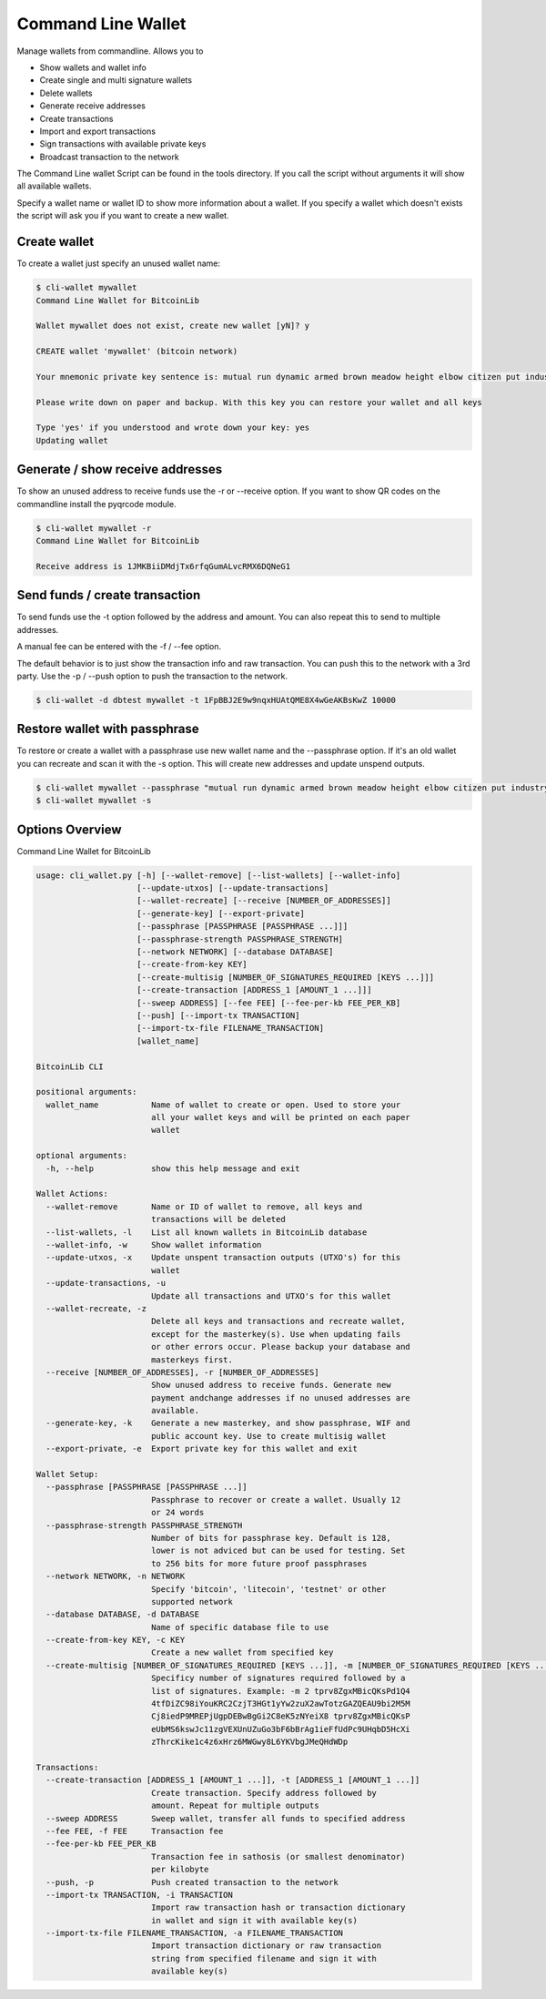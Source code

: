 Command Line Wallet
===================

Manage wallets from commandline. Allows you to

* Show wallets and wallet info
* Create single and multi signature wallets
* Delete wallets
* Generate receive addresses
* Create transactions
* Import and export transactions
* Sign transactions with available private keys
* Broadcast transaction to the network

The Command Line wallet Script can be found in the tools directory. If you call the script without
arguments it will show all available wallets.

Specify a wallet name or wallet ID to show more information about a wallet. If you specify a wallet
which doesn't exists the script will ask you if you want to create a new wallet.


Create wallet
-------------

To create a wallet just specify an unused wallet name:

.. code-block:: none

    $ cli-wallet mywallet
    Command Line Wallet for BitcoinLib

    Wallet mywallet does not exist, create new wallet [yN]? y

    CREATE wallet 'mywallet' (bitcoin network)

    Your mnemonic private key sentence is: mutual run dynamic armed brown meadow height elbow citizen put industry work

    Please write down on paper and backup. With this key you can restore your wallet and all keys

    Type 'yes' if you understood and wrote down your key: yes
    Updating wallet


Generate / show receive addresses
---------------------------------

To show an unused address to receive funds use the -r or --receive option. If you want to show QR
codes on the commandline install the pyqrcode module.

.. code-block:: none

    $ cli-wallet mywallet -r
    Command Line Wallet for BitcoinLib

    Receive address is 1JMKBiiDMdjTx6rfqGumALvcRMX6DQNeG1


Send funds / create transaction
-------------------------------

To send funds use the -t option followed by the address and amount. You can also repeat this to
send to multiple addresses.

A manual fee can be entered with the -f / --fee option.

The default behavior is to just show the transaction info and raw transaction. You can push this
to the network with a 3rd party. Use the -p / --push option to push the transaction to the
network.

.. code-block:: none

    $ cli-wallet -d dbtest mywallet -t 1FpBBJ2E9w9nqxHUAtQME8X4wGeAKBsKwZ 10000


Restore wallet with passphrase
------------------------------

To restore or create a wallet with a passphrase use new wallet name and the --passphrase option.
If it's an old wallet you can recreate and scan it with the -s option. This will create new
addresses and update unspend outputs.

.. code-block:: none

    $ cli-wallet mywallet --passphrase "mutual run dynamic armed brown meadow height elbow citizen put industry work"
    $ cli-wallet mywallet -s


Options Overview
----------------

Command Line Wallet for BitcoinLib

.. code-block:: none

    usage: cli_wallet.py [-h] [--wallet-remove] [--list-wallets] [--wallet-info]
                         [--update-utxos] [--update-transactions]
                         [--wallet-recreate] [--receive [NUMBER_OF_ADDRESSES]]
                         [--generate-key] [--export-private]
                         [--passphrase [PASSPHRASE [PASSPHRASE ...]]]
                         [--passphrase-strength PASSPHRASE_STRENGTH]
                         [--network NETWORK] [--database DATABASE]
                         [--create-from-key KEY]
                         [--create-multisig [NUMBER_OF_SIGNATURES_REQUIRED [KEYS ...]]]
                         [--create-transaction [ADDRESS_1 [AMOUNT_1 ...]]]
                         [--sweep ADDRESS] [--fee FEE] [--fee-per-kb FEE_PER_KB]
                         [--push] [--import-tx TRANSACTION]
                         [--import-tx-file FILENAME_TRANSACTION]
                         [wallet_name]

    BitcoinLib CLI

    positional arguments:
      wallet_name           Name of wallet to create or open. Used to store your
                            all your wallet keys and will be printed on each paper
                            wallet

    optional arguments:
      -h, --help            show this help message and exit

    Wallet Actions:
      --wallet-remove       Name or ID of wallet to remove, all keys and
                            transactions will be deleted
      --list-wallets, -l    List all known wallets in BitcoinLib database
      --wallet-info, -w     Show wallet information
      --update-utxos, -x    Update unspent transaction outputs (UTXO's) for this
                            wallet
      --update-transactions, -u
                            Update all transactions and UTXO's for this wallet
      --wallet-recreate, -z
                            Delete all keys and transactions and recreate wallet,
                            except for the masterkey(s). Use when updating fails
                            or other errors occur. Please backup your database and
                            masterkeys first.
      --receive [NUMBER_OF_ADDRESSES], -r [NUMBER_OF_ADDRESSES]
                            Show unused address to receive funds. Generate new
                            payment andchange addresses if no unused addresses are
                            available.
      --generate-key, -k    Generate a new masterkey, and show passphrase, WIF and
                            public account key. Use to create multisig wallet
      --export-private, -e  Export private key for this wallet and exit

    Wallet Setup:
      --passphrase [PASSPHRASE [PASSPHRASE ...]]
                            Passphrase to recover or create a wallet. Usually 12
                            or 24 words
      --passphrase-strength PASSPHRASE_STRENGTH
                            Number of bits for passphrase key. Default is 128,
                            lower is not adviced but can be used for testing. Set
                            to 256 bits for more future proof passphrases
      --network NETWORK, -n NETWORK
                            Specify 'bitcoin', 'litecoin', 'testnet' or other
                            supported network
      --database DATABASE, -d DATABASE
                            Name of specific database file to use
      --create-from-key KEY, -c KEY
                            Create a new wallet from specified key
      --create-multisig [NUMBER_OF_SIGNATURES_REQUIRED [KEYS ...]], -m [NUMBER_OF_SIGNATURES_REQUIRED [KEYS ...]]
                            Specificy number of signatures required followed by a
                            list of signatures. Example: -m 2 tprv8ZgxMBicQKsPd1Q4
                            4tfDiZC98iYouKRC2CzjT3HGt1yYw2zuX2awTotzGAZQEAU9bi2M5M
                            Cj8iedP9MREPjUgpDEBwBgGi2C8eK5zNYeiX8 tprv8ZgxMBicQKsP
                            eUbMS6kswJc11zgVEXUnUZuGo3bF6bBrAg1ieFfUdPc9UHqbD5HcXi
                            zThrcKike1c4z6xHrz6MWGwy8L6YKVbgJMeQHdWDp

    Transactions:
      --create-transaction [ADDRESS_1 [AMOUNT_1 ...]], -t [ADDRESS_1 [AMOUNT_1 ...]]
                            Create transaction. Specify address followed by
                            amount. Repeat for multiple outputs
      --sweep ADDRESS       Sweep wallet, transfer all funds to specified address
      --fee FEE, -f FEE     Transaction fee
      --fee-per-kb FEE_PER_KB
                            Transaction fee in sathosis (or smallest denominator)
                            per kilobyte
      --push, -p            Push created transaction to the network
      --import-tx TRANSACTION, -i TRANSACTION
                            Import raw transaction hash or transaction dictionary
                            in wallet and sign it with available key(s)
      --import-tx-file FILENAME_TRANSACTION, -a FILENAME_TRANSACTION
                            Import transaction dictionary or raw transaction
                            string from specified filename and sign it with
                            available key(s)
